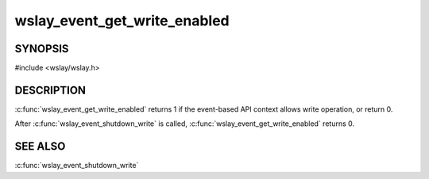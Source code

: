 wslay_event_get_write_enabled
=============================

SYNOPSIS
--------

#include <wslay/wslay.h>

.. c:function:: int wslay_event_get_write_enabled(wslay_event_context_ptr ctx)

DESCRIPTION
-----------

:c:func:`wslay_event_get_write_enabled` returns 1 if the event-based API
context allows write operation, or return 0.

After :c:func:`wslay_event_shutdown_write` is called,
:c:func:`wslay_event_get_write_enabled` returns 0.

SEE ALSO
--------

:c:func:`wslay_event_shutdown_write`
